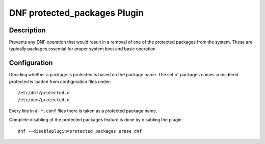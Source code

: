 ..
  Copyright (C) 2014  Red Hat, Inc.

  This copyrighted material is made available to anyone wishing to use,
  modify, copy, or redistribute it subject to the terms and conditions of
  the GNU General Public License v.2, or (at your option) any later version.
  This program is distributed in the hope that it will be useful, but WITHOUT
  ANY WARRANTY expressed or implied, including the implied warranties of
  MERCHANTABILITY or FITNESS FOR A PARTICULAR PURPOSE.  See the GNU General
  Public License for more details.  You should have received a copy of the
  GNU General Public License along with this program; if not, write to the
  Free Software Foundation, Inc., 51 Franklin Street, Fifth Floor, Boston, MA
  02110-1301, USA.  Any Red Hat trademarks that are incorporated in the
  source code or documentation are not subject to the GNU General Public
  License and may only be used or replicated with the express permission of
  Red Hat, Inc.

===============================
 DNF protected_packages Plugin
===============================

-----------
Description
-----------

Prevents any DNF operation that would result in a removal of one of the protected packages from the system. These are typically packages essential for proper system boot and basic operation.

-------------
Configuration
-------------

Deciding whether a package is protected is based on the package name. The set of packages names considered protected is loaded from configuration files under::

  /etc/dnf/protected.d
  /etc/yum/protected.d

Every line in all ``*.conf`` files there is taken as a protected package name.

Complete disabling of the protected packages feature is done by disabling the plugin::

  dnf --disableplugin=protected_packages erase dnf
